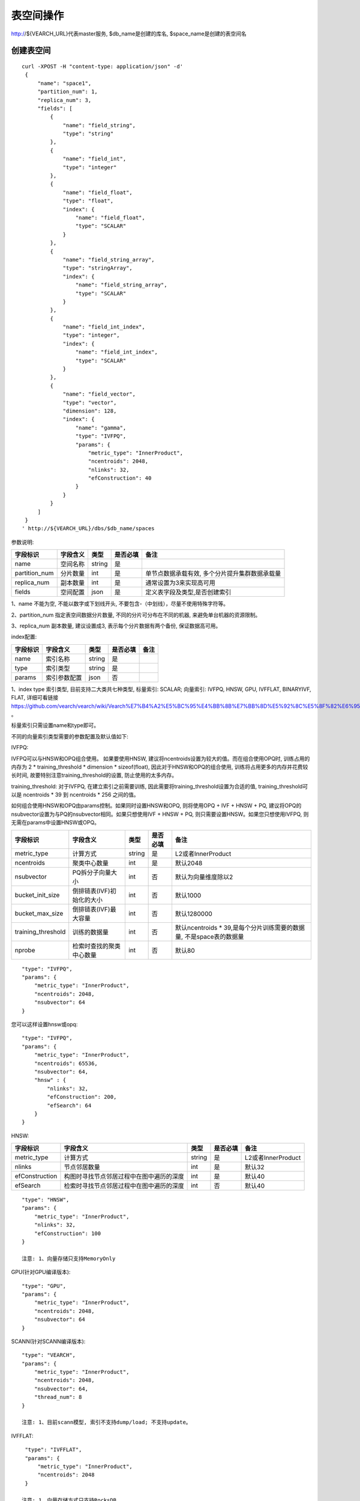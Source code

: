 表空间操作
=================

http://${VEARCH_URL}代表master服务, $db_name是创建的库名, $space_name是创建的表空间名

创建表空间
-----------

::
   
   curl -XPOST -H "content-type: application/json" -d'
    {
        "name": "space1",
        "partition_num": 1,
        "replica_num": 3,
        "fields": [
            {
                "name": "field_string",
                "type": "string"
            },
            {
                "name": "field_int",
                "type": "integer"
            },
            {
                "name": "field_float",
                "type": "float",
                "index": {
                    "name": "field_float",
                    "type": "SCALAR"
                }
            },
            {
                "name": "field_string_array",
                "type": "stringArray",
                "index": {
                    "name": "field_string_array",
                    "type": "SCALAR"
                }
            },
            {
                "name": "field_int_index",
                "type": "integer",
                "index": {
                    "name": "field_int_index",
                    "type": "SCALAR"
                }
            },
            {
                "name": "field_vector",
                "type": "vector",
                "dimension": 128,
                "index": {
                    "name": "gamma",
                    "type": "IVFPQ",
                    "params": {
                        "metric_type": "InnerProduct",
                        "ncentroids": 2048,
                        "nlinks": 32,
                        "efConstruction": 40
                    }
                }
            }
        ]
    }
   ' http://${VEARCH_URL}/dbs/$db_name/spaces


参数说明:

+---------------+----------+--------+----------+------------------------------------------------+
|   字段标识    | 字段含义 |  类型  | 是否必填 |                      备注                      |
+===============+==========+========+==========+================================================+
| name          | 空间名称 | string | 是       |                                                |
+---------------+----------+--------+----------+------------------------------------------------+
| partition_num | 分片数量 | int    | 是       | 单节点数据承载有效, 多个分片提升集群数据承载量 |
+---------------+----------+--------+----------+------------------------------------------------+
| replica_num   | 副本数量 | int    | 是       | 通常设置为3来实现高可用                        |
+---------------+----------+--------+----------+------------------------------------------------+
| fields        | 空间配置 | json   | 是       | 定义表字段及类型,是否创建索引                  |
+---------------+----------+--------+----------+------------------------------------------------+

1、name 不能为空, 不能以数字或下划线开头, 不要包含-（中划线），尽量不使用特殊字符等。

2、partition_num 指定表空间数据分片数量, 不同的分片可分布在不同的机器, 来避免单台机器的资源限制。

3、replica_num 副本数量, 建议设置成3, 表示每个分片数据有两个备份, 保证数据高可用。

index配置:

+----------+--------------+--------+----------+------+
| 字段标识 |   字段含义   |  类型  | 是否必填 | 备注 |
+==========+==============+========+==========+======+
| name     | 索引名称     | string | 是       |      |
+----------+--------------+--------+----------+------+
| type     | 索引类型     | string | 是       |      |
+----------+--------------+--------+----------+------+
| params   | 索引参数配置 | json   | 否       |      |
+----------+--------------+--------+----------+------+

1、index type 索引类型, 目前支持二大类共七种类型, 标量索引: SCALAR; 向量索引: IVFPQ, HNSW, GPU, IVFFLAT, BINARYIVF, FLAT, 详细可看链接
https://github.com/vearch/vearch/wiki/Vearch%E7%B4%A2%E5%BC%95%E4%BB%8B%E7%BB%8D%E5%92%8C%E5%8F%82%E6%95%B0%E9%80%89%E6%8B%A9 。

标量索引只需设置name和type即可。

不同的向量索引类型需要的参数配置及默认值如下:

IVFPQ:

IVFPQ可以与HNSW和OPQ组合使用。 如果要使用HNSW, 建议将ncentroids设置为较大的值。而在组合使用OPQ时, 
训练占用的内存为 2 * training_threshold * dimension * sizeof(float), 因此对于HNSW和OPQ的组合使用, 
训练将占用更多的内存并花费较长时间, 故要特别注意training_threshold的设置, 防止使用的太多内存。

training_threshold: 对于IVFPQ, 在建立索引之前需要训练, 因此需要将training_threshold设置为合适的值,
training_threshold可以是 ncentroids * 39 到 ncentroids * 256 之间的值。

如何组合使用HNSW和OPQ由params控制。如果同时设置HNSW和OPQ, 则将使用OPQ + IVF + HNSW + PQ, 
建议将OPQ的nsubvector设置为与PQ的nsubvector相同。如果只想使用IVF + HNSW + PQ, 
则只需要设置HNSW。如果您只想使用IVFPQ, 则无需在params中设置HNSW或OPQ。

+--------------------+---------------------------+--------+----------+---------------------------------------------------------------------+
|      字段标识      |         字段含义          |  类型  | 是否必填 |                                备注                                 |
+====================+===========================+========+==========+=====================================================================+
| metric_type        | 计算方式                  | string | 是       | L2或者InnerProduct                                                  |
+--------------------+---------------------------+--------+----------+---------------------------------------------------------------------+
| ncentroids         | 聚类中心数量              | int    | 是       | 默认2048                                                            |
+--------------------+---------------------------+--------+----------+---------------------------------------------------------------------+
| nsubvector         | PQ拆分子向量大小          | int    | 否       | 默认为向量维度除以2                                                 |
+--------------------+---------------------------+--------+----------+---------------------------------------------------------------------+
| bucket_init_size   | 倒排链表(IVF)初始化的大小 | int    | 否       | 默认1000                                                            |
+--------------------+---------------------------+--------+----------+---------------------------------------------------------------------+
| bucket_max_size    | 倒排链表(IVF)最大容量     | int    | 否       | 默认1280000                                                         |
+--------------------+---------------------------+--------+----------+---------------------------------------------------------------------+
| training_threshold | 训练的数据量              | int    | 否       | 默认ncentroids * 39,是每个分片训练需要的数据量, 不是space表的数据量 |
+--------------------+---------------------------+--------+----------+---------------------------------------------------------------------+
| nprobe             | 检索时查找的聚类中心数量  | int    | 否       | 默认80                                                              |
+--------------------+---------------------------+--------+----------+---------------------------------------------------------------------+

::
 
  "type": "IVFPQ",
  "params": {
      "metric_type": "InnerProduct",
      "ncentroids": 2048,
      "nsubvector": 64
  }

您可以这样设置hnsw或opq: 

::

  "type": "IVFPQ",
  "params": {
      "metric_type": "InnerProduct",
      "ncentroids": 65536,
      "nsubvector": 64,
      "hnsw" : {
          "nlinks": 32,
          "efConstruction": 200,
          "efSearch": 64
      }
  }

HNSW:

+----------------+------------------------------------------+--------+----------+--------------------+
|    字段标识    |                 字段含义                 |  类型  | 是否必填 |        备注        |
+================+==========================================+========+==========+====================+
| metric_type    | 计算方式                                 | string | 是       | L2或者InnerProduct |
+----------------+------------------------------------------+--------+----------+--------------------+
| nlinks         | 节点邻居数量                             | int    | 是       | 默认32             |
+----------------+------------------------------------------+--------+----------+--------------------+
| efConstruction | 构图时寻找节点邻居过程中在图中遍历的深度 | int    | 是       | 默认40             |
+----------------+------------------------------------------+--------+----------+--------------------+
| efSearch       | 检索时寻找节点邻居过程中在图中遍历的深度 | int    | 否       | 默认40             |
+----------------+------------------------------------------+--------+----------+--------------------+

::

  "type": "HNSW",
  "params": {
      "metric_type": "InnerProduct",
      "nlinks": 32,
      "efConstruction": 100
  }

  注意: 1、向量存储只支持MemoryOnly

GPU(针对GPU编译版本):

+--------------------+--------------------------+--------+----------+-----------------------------------------------------------------------------+
|      字段标识      |         字段含义         |  类型  | 是否必填 |                                    备注                                     |
+====================+==========================+========+==========+=============================================================================+
| metric_type        | 计算方式                 | string | 是       | L2或者InnerProduct                                                          |
+--------------------+--------------------------+--------+----------+-----------------------------------------------------------------------------+
| ncentroids         | 聚类中心数量             | int    | 是       | 默认2048                                                                    |
+--------------------+--------------------------+--------+----------+-----------------------------------------------------------------------------+
| nsubvector         | PQ拆分子向量大小         | int    | 否       | 默认64                                                                      |
+--------------------+--------------------------+--------+----------+-----------------------------------------------------------------------------+
| training_threshold | 训练的数据量             | int    | 否       | 默认ncentroids * 39,是每个分片训练需要的数据量, 不是space表的数据量 |
+--------------------+--------------------------+--------+----------+-----------------------------------------------------------------------------+
| nprobe             | 检索时查找的聚类中心数量 | int    | 否       | 默认80                                                                      |
+--------------------+--------------------------+--------+----------+-----------------------------------------------------------------------------+

::
 
  "type": "GPU",
  "params": {
      "metric_type": "InnerProduct",
      "ncentroids": 2048,
      "nsubvector": 64
  }

SCANN(针对SCANN编译版本):

+--------------------+------------------+--------+----------+-----------------------------------------------------------------------------+
|      字段标识      |     字段含义     |  类型  | 是否必填 |                                    备注                                     |
+====================+==================+========+==========+=============================================================================+
| metric_type        | 计算方式         | string | 是       | L2或者InnerProduct                                                          |
+--------------------+------------------+--------+----------+-----------------------------------------------------------------------------+
| ncentroids         | 聚类中心数量     | int    | 是       | 默认2048                                                                    |
+--------------------+------------------+--------+----------+-----------------------------------------------------------------------------+
| nsubvector         | PQ拆分子向量大小 | int    | 是       | 默认128, 量化为4bit, 建议使用ivfpq模型nsubvector的2倍                       |
+--------------------+------------------+--------+----------+-----------------------------------------------------------------------------+
| thread_num         | 线程池线程数     | int    | 否       | 可以不使用, 如果使用建议为cpu核数                                           |
+--------------------+------------------+--------+----------+-----------------------------------------------------------------------------+
| training_threshold | 训练的数据量     | int    | 否       | 默认ncentroids * 39,是每个分片训练需要的数据量, 不是space表的数据量 |
+--------------------+------------------+--------+----------+-----------------------------------------------------------------------------+

::

  "type": "VEARCH",
  "params": {
      "metric_type": "InnerProduct",
      "ncentroids": 2048,
      "nsubvector": 64,
      "thread_num": 8
  }

  注意: 1、目前scann模型, 索引不支持dump/load; 不支持update。

IVFFLAT:

+--------------------+--------------------------+--------+----------+-----------------------------------------------------------------------------+
|      字段标识      |         字段含义         |  类型  | 是否必填 |                                    备注                                     |
+====================+==========================+========+==========+=============================================================================+
| metric_type        | 计算方式                 | string | 是       | L2或者InnerProduct                                                          |
+--------------------+--------------------------+--------+----------+-----------------------------------------------------------------------------+
| ncentroids         | 聚类中心数量             | int    | 是       | 默认2048                                                                    |
+--------------------+--------------------------+--------+----------+-----------------------------------------------------------------------------+
| training_threshold | 训练的数据量             | int    | 否       | 默认ncentroids * 39,是每个分片训练需要的数据量, 不是space表的数据量 |
+--------------------+--------------------------+--------+----------+-----------------------------------------------------------------------------+
| nprobe             | 检索时查找的聚类中心数量 | int    | 否       | 默认80                                                                      |
+--------------------+--------------------------+--------+----------+-----------------------------------------------------------------------------+

::
 
  "type": "IVFFLAT",
  "params": {
      "metric_type": "InnerProduct",
      "ncentroids": 2048
  }
  
 注意: 1、向量存储方式只支持RocksDB

BINARYIVF:

+--------------------+--------------------------+------+----------+---------------------------------------------------------------------+
|      字段标识      |         字段含义         | 类型 | 是否必填 |                                备注                                 |
+====================+==========================+======+==========+=====================================================================+
| ncentroids         | 聚类中心数量             | int  | 是       | 默认2048                                                            |
+--------------------+--------------------------+------+----------+---------------------------------------------------------------------+
| training_threshold | 训练的数据量             | int  | 否       | 默认ncentroids * 39,是每个分片训练需要的数据量, 不是space表的数据量 |
+--------------------+--------------------------+------+----------+---------------------------------------------------------------------+
| nprobe             | 检索时查找的聚类中心数量 | int  | 否       | 默认80                                                              |
+--------------------+--------------------------+------+----------+---------------------------------------------------------------------+

::
 
  "type": "BINARYIVF",
  "params": {
      "ncentroids": 2048
  }
  
  注意: 1、向量长度是8的倍数

FLAT:

+---------------+------------------+------------+------------+----------------------------------------+
|字段标识       |字段含义          |类型        |是否必填    |备注                                    |
+===============+==================+============+============+========================================+
|metric_type    |计算方式          |string      |是          |L2或者InnerProduct                      |
+---------------+------------------+------------+------------+----------------------------------------+

::
 
  "type": "FLAT",
  "params": {
      "metric_type": "InnerProduct"
  }
  
 注意: 1、向量存储方式只支持MemoryOnly


fields配置:

1、表空间结构定义字段支持的类型(即type的值)有8种: string(keyword), stringArray, integer,  long,  float, double,  date, vector。

2、string类型或者stringArray字段支持index属性, index定义是否创建索引, 创建索引后支持term过滤。

3、integer, long, float, double, date类型的字段支持index属性, index设置创建索引后支持数值范围过滤查询(range)。

4、vector 类型字段为特征字段, 一个表空间中支持多个特征字段, vector类型的字段支持的属性如下:

+-------------+---------------+---------------+----------+----------------------------------------------+
|字段标识     |字段含义       |类型           |是否必填  |备注                                          | 
+=============+===============+===============+==========+==============================================+
|dimension    |特征维数       |int            |是        |                                              |
+-------------+---------------+---------------+----------+----------------------------------------------+
|format       |归一化处理     |string         |否        |设置为normalization对添加的特征向量归一化处理 |
+-------------+---------------+---------------+----------+----------------------------------------------+
|store_type   |特征存储类型   |string         |否        |支持MemoryOnly、RocksDB, 不同索引默认值不一样 |
+-------------+---------------+---------------+----------+----------------------------------------------+
|store_param  |存储参数设置   |json           |否        |针对不同store_type的存储参数                  |
+-------------+---------------+---------------+----------+----------------------------------------------+
|model_id     |特征插件模型   |string         |否        |使用特征插件服务时指定                        |
+-------------+---------------+---------------+----------+----------------------------------------------+

5、dimension 定义type是vector的字段, 指定特征维数大小。

6、store_type 特征向量存储类型, 有以下几个选项: 

"MemoryOnly": 原始向量都存储在内存中, 存储数量的多少受内存限制, 适用于数据量不大(千万级), 对性能要求高的场景

"RocksDB": 原始向量存储在RockDB(磁盘)中, 存储数量受磁盘大小限制, 适用单机数据量巨大(亿级以上), 对性能要求不高的场景


7、store_param 针对不同store_type的存储参数, 其包含以下两个子参数。

cache_size: 数值类型, 单位是M bytes, 默认1024。store_type="RocksDB"时, 表示RocksDB的读缓冲大小, 值越大读向量的性能越好, 一般设置1024、2048、4096和6144即可; store_type="MemoryOnly", cache_size不生效。


标量索引

标量索引提供对标量数据的过滤功能, 开启方式参考“fields配置”中的第2条和第3条, 检索方式参考“查询”中的“filter json结构说明”


自定义表空间分片规则
>>>>>>>>>>>>>>>>>>>>>>

创建表空间时指定自定义分片规则，当数据存在过期需求，可以通过此方式直接淘汰对应分片组的数据

::
   
   curl -XPOST -H "content-type: application/json" -u "root:secret" -d'
    {
        "name": "space1",
        "partition_num": 1,
        "replica_num": 1,
        "fields": [
            {
                "name": "field_string",
                "type": "string"
            },
            {
                "name": "field_int",
                "type": "integer"
            },
            {
                "name": "field_float",
                "type": "float",
                "index": {
                    "name": "field_float",
                    "type": "SCALAR"
                }
            },
            {
                "name": "field_string_array",
                "type": "stringArray",
                "index": {
                    "name": "field_string_array",
                    "type": "SCALAR"
                }
            },
            {
                "name": "field_int_index",
                "type": "integer",
                "index": {
                    "name": "field_int_index",
                    "type": "SCALAR"
                }
            },
            {
                "name": "field_date",
                "type": "date",
                "index": {
                    "name": "field_date",
                    "type": "SCALAR"
                }
            },
            {
                "name": "field_vector",
                "type": "vector",
                "dimension": 128,
                "index": {
                    "name": "gamma",
                    "type": "IVFPQ",
                    "params": {
                        "metric_type": "InnerProduct",
                        "ncentroids": 2048,
                        "nlinks": 32,
                        "efConstruction": 40
                    }
                }
            }
        ],
        "partition_rule": {
            "type": "RANGE",
            "field": "field_date",
            "ranges": [
                {
                    "name": "p0",
                    "value": "2024-07-15"
                },
                {
                    "name": "p1",
                    "value": "2024-07-16"
                },
                {
                    "name": "p2",
                    "value": "2024-07-17"
                }
            ]
        }
    }
   ' http://${VEARCH_URL}/dbs/$db_name/spaces

partition rule详细格式: 

+----------+----------------+--------+----------+-------------------------------------------------------------------------------------------------------------------------+
| 字段标识 |    字段含义    |  类型  | 是否必须 |                                                          备注                                                           |
+==========+================+========+==========+=========================================================================================================================+
| type     | 自定义分片类型 | string | 是       | 目前只支持 RANGE                                                                                                        |
+----------+----------------+--------+----------+-------------------------------------------------------------------------------------------------------------------------+
| field    | 自定义分片字段 | string | 是       | 需要是fields里面的字段，目前只支持date类型，和_id组成共同主键，即_id相同但是partition field对应的值不同是两条不同的数据 |
+----------+----------------+--------+----------+-------------------------------------------------------------------------------------------------------------------------+
| ranges   | 自定义分片范围 | json   | 是       | 每个分片field值对应的范围,name为分片组的名称，value是对应的值的阈值且需要是递增的                                       |
+----------+----------------+--------+----------+-------------------------------------------------------------------------------------------------------------------------+

date类型目前只支持到秒级，支持两种方式传入：日期格式的字符串和时间戳，为保证数据的准确性需传入秒级的时间戳，不然内部转换会导致数据准确度丢失。

每个range会对应一个分片组，分片组的分片数量为partition_num，即设置了partition rule的表空间总共会有 len(ranges) * partition_num * replica_num 个分片, 其中len(ranges) * partition_num 个分片为完整数据。

range 范围规则为less than，不包含边界。如 “2024-07-17”则会按照 “2024-07-17 00：00：00”进行比较，这个分片组对应的就是小于“2024-07-17 00：00：00”的值，不包含“2024-07-17 00：00：00”。

删除分片组
>>>>>>>>>>>>

::
   
   curl -XPUT -H "content-type: application/json" -d'
    {
        "partition_name": "p0",
        "operator_type": "DROP"
    }
   ' http://${VEARCH_URL}/dbs/$db_name/spaces/$space_name


添加分片组
>>>>>>>>>>>>

::
   
   curl -XPUT -H "content-type: application/json" -d'
    {
        "operator_type": "ADD",
        "partition_rule": {
            "type": "RANGE",
            "ranges": [
                {
                    "name": "p3",
                    "value": "2024-07-18"
                },
                {
                    "name": "p4",
                    "value": "2024-07-19"
                }
            ]
        }
    }
   ' http://${VEARCH_URL}/dbs/$db_name/spaces/$space_name

查看表空间
------------
::
  
  curl -XGET http://${VEARCH_URL}/dbs/$db_name/spaces/$space_name

返回数据详细格式: 

+----------+----------+--------+--------------+------+
| 字段标识 | 字段含义 |  类型  | 是否一定返回 | 备注 |
+==========+==========+========+==============+======+
| code     | 返回码   | int    | 是           |      |
+----------+----------+--------+--------------+------+
| msg      | 返回信息 | string | 否           |      |
+----------+----------+--------+--------------+------+
| data     | 返回数据 | json   | 否           |      |
+----------+----------+--------+--------------+------+

data字段详细信息:

+---------------+----------------+------------+--------------+---------------------------------------+
|   字段标识    |    字段含义    |    类型    | 是否一定返回 |                 备注                  |
+===============+================+============+==============+=======================================+
| space_name    | 表名           | string     | 是           |                                       |
+---------------+----------------+------------+--------------+---------------------------------------+
| db_name       | 库名           | string     | 是           |                                       |
+---------------+----------------+------------+--------------+---------------------------------------+
| doc_num       | 表文档数量     | uint64     | 是           |                                       |
+---------------+----------------+------------+--------------+---------------------------------------+
| partition_num | 分片数量       | int        | 是           | 对表所有数据进行分片                  |
+---------------+----------------+------------+--------------+---------------------------------------+
| replica_num   | 副本数量       | int        | 是           | 通常设置为3来实现高可用               |
+---------------+----------------+------------+--------------+---------------------------------------+
| schema        | 表结构         | json       | 是           |                                       |
+---------------+----------------+------------+--------------+---------------------------------------+
| status        | 表状态         | string     | 是           | red表示表有异常,green正常, yellow预警 |
+---------------+----------------+------------+--------------+---------------------------------------+
| partitions    | 表分片详细信息 | json       | 是           | 参数控制是否返回更多详细信息          |
+---------------+----------------+------------+--------------+---------------------------------------+
| errors        | 表异常信息     | string数组 | 否           |                                       |
+---------------+----------------+------------+--------------+---------------------------------------+

返回值格式如下:
::

    {
        "code": 0,
        "data": {
            "space_name": "ts_space",
            "db_name": "ts_db",
            "doc_num": 0,
            "partition_num": 1,
            "replica_num": 3,
            "schema": {
                "fields": [
                    {
                        "name": "field_string",
                        "type": "string"
                    },
                    {
                        "name": "field_int",
                        "type": "integer"
                    },
                    {
                        "name": "field_float",
                        "type": "float",
                        "index": {
                            "name": "field_float",
                            "type": "SCALAR"
                        }
                    },
                    {
                        "name": "field_string_array",
                        "type": "stringArray",
                        "index": {
                            "name": "field_string_array",
                            "type": "SCALAR"
                        }
                    },
                    {
                        "name": "field_int_index",
                        "type": "integer",
                        "index": {
                            "name": "field_int_index",
                            "type": "SCALAR"
                        }
                    },
                    {
                        "name": "field_vector",
                        "type": "vector",
                        "dimension": 128,
                        "index": {
                            "name": "gamma",
                            "type": "IVFPQ",
                            "params": {
                                "metric_type": "InnerProduct",
                                "ncentroids": 2048,
                                "nlinks": 32,
                                "efConstruction": 40
                            }
                        }
                    }
                ]
            },
            "status": "green",
            "partitions": [
                {
                    "pid": 1,
                    "replica_num": 1,
                    "status": 4,
                    "color": "green",
                    "ip": "x.x.x.x",
                    "node_id": 1,
                    "index_status": 0,
                    "index_num": 0,
                    "max_docid": -1
                },
                {
                    "pid": 2,
                    "replica_num": 1,
                    "status": 4,
                    "color": "green",
                    "ip": "x.x.x.x",
                    "node_id": 2,
                    "index_status": 0,
                    "index_num": 0,
                    "max_docid": -1
                },
                {
                    "pid": 3,
                    "replica_num": 1,
                    "status": 4,
                    "color": "green",
                    "ip": "x.x.x.x",
                    "node_id": 3,
                    "index_status": 0,
                    "index_num": 0,
                    "max_docid": -1
                }
            ],
        }
    }

查看表partitions更多详细信息
::
  
  curl -XGET http://${VEARCH_URL}/dbs/$db_name/spaces/$space_name?detail=true

返回值格式如下:
::

    {
        "code": 0,
        "data": {
            "space_name": "ts_space",
            "db_name": "ts_db",
            "doc_num": 0,
            "partition_num": 1,
            "replica_num": 3,
            "schema": {
                "fields": [
                    {
                        "name": "field_string",
                        "type": "string"
                    },
                    {
                        "name": "field_int",
                        "type": "integer"
                    },
                    {
                        "name": "field_float",
                        "type": "float",
                        "index": {
                            "name": "field_float",
                            "type": "SCALAR"
                        }
                    },
                    {
                        "name": "field_string_array",
                        "type": "stringArray",
                        "index": {
                            "name": "field_string_array",
                            "type": "SCALAR"
                        }
                    },
                    {
                        "name": "field_int_index",
                        "type": "integer",
                        "index": {
                            "name": "field_int_index",
                            "type": "SCALAR"
                        }
                    },
                    {
                        "name": "field_vector",
                        "type": "vector",
                        "dimension": 128,
                        "index": {
                            "name": "gamma",
                            "type": "IVFPQ",
                            "params": {
                                "metric_type": "InnerProduct",
                                "ncentroids": 2048,
                                "nlinks": 32,
                                "efConstruction": 40
                            }
                        }
                    }
                ]
            },
            "status": "green",
            "partitions": [
                {
                    "pid": 1,
                    "replica_num": 1,
                    "path": "/export/Data/datas/",
                    "status": 4,
                    "color": "green",
                    "ip": "x.x.x.x",
                    "node_id": 1,
                    "raft_status": {
                        "ID": 1,
                        "NodeID": 1,
                        "Leader": 1,
                        "Term": 1,
                        "Index": 1,
                        "Commit": 1,
                        "Applied": 1,
                        "Vote": 1,
                        "PendQueue": 0,
                        "RecvQueue": 0,
                        "AppQueue": 0,
                        "Stopped": false,
                        "RestoringSnapshot": false,
                        "State": "StateLeader",
                        "Replicas": {
                            "1": {
                                "Match": 1,
                                "Commit": 1,
                                "Next": 2,
                                "State": "ReplicaStateProbe",
                                "Snapshoting": false,
                                "Paused": false,
                                "Active": true,
                                "LastActive": "2024-03-18T09: 59: 17.095112556+08: 00",
                                "Inflight": 0
                            }
                        }
                    },
                    "index_status": 0,
                    "index_num": 0,
                    "max_docid": -1
                },
                {
                    "pid": 2,
                    "replica_num": 1,
                    "path": "/export/Data/datas/",
                    "status": 4,
                    "color": "green",
                    "ip": "x.x.x.x",
                    "node_id": 2,
                    "raft_status": {
                        "ID": 2,
                        "NodeID": 1,
                        "Leader": 1,
                        "Term": 1,
                        "Index": 1,
                        "Commit": 1,
                        "Applied": 1,
                        "Vote": 1,
                        "PendQueue": 0,
                        "RecvQueue": 0,
                        "AppQueue": 0,
                        "Stopped": false,
                        "RestoringSnapshot": false,
                        "State": "StateLeader",
                        "Replicas": {
                            "1": {
                                "Match": 1,
                                "Commit": 1,
                                "Next": 2,
                                "State": "ReplicaStateProbe",
                                "Snapshoting": false,
                                "Paused": false,
                                "Active": true,
                                "LastActive": "2024-03-18T09: 59: 17.095112556+08: 00",
                                "Inflight": 0
                            }
                        }
                    },
                    "index_status": 0,
                    "index_num": 0,
                    "max_docid": -1
                },
                {
                    "pid": 3,
                    "replica_num": 1,
                    "path": "/export/Data/datas/",
                    "status": 4,
                    "color": "green",
                    "ip": "x.x.x.x",
                    "node_id": 3,
                    "raft_status": {
                        "ID": 3,
                        "NodeID": 1,
                        "Leader": 1,
                        "Term": 1,
                        "Index": 1,
                        "Commit": 1,
                        "Applied": 1,
                        "Vote": 1,
                        "PendQueue": 0,
                        "RecvQueue": 0,
                        "AppQueue": 0,
                        "Stopped": false,
                        "RestoringSnapshot": false,
                        "State": "StateLeader",
                        "Replicas": {
                            "1": {
                                "Match": 1,
                                "Commit": 1,
                                "Next": 2,
                                "State": "ReplicaStateProbe",
                                "Snapshoting": false,
                                "Paused": false,
                                "Active": true,
                                "LastActive": "2024-03-18T09: 59: 17.095112556+08: 00",
                                "Inflight": 0
                            }
                        }
                    },
                    "index_status": 0,
                    "index_num": 0,
                    "max_docid": -1
                }
            ]
        }
    }

删除表空间
----------------
::
 
  curl -XDELETE http://${VEARCH_URL}/dbs/$db_name/spaces/$space_name
